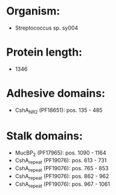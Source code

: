 * Organism:
- Streptococcus sp. sy004
* Protein length:
- 1346
* Adhesive domains:
- CshA_NR2 (PF18651): pos. 135 - 485
* Stalk domains:
- MucBP_2 (PF17965): pos. 1090 - 1164
- CshA_repeat (PF19076): pos. 613 - 731
- CshA_repeat (PF19076): pos. 765 - 853
- CshA_repeat (PF19076): pos. 862 - 962
- CshA_repeat (PF19076): pos. 967 - 1061

